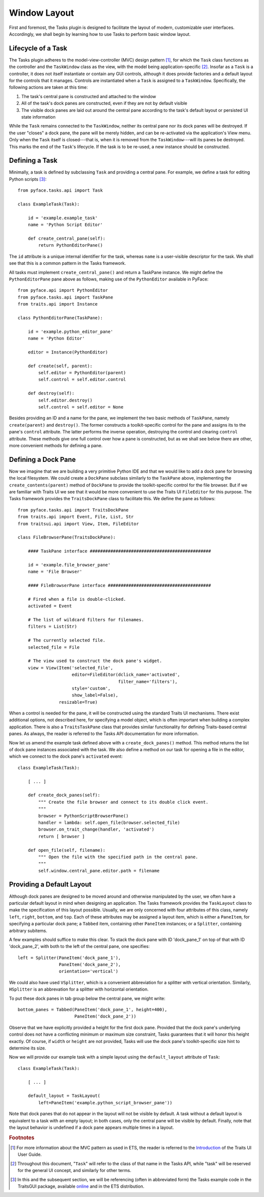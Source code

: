 .. _layout:

=======================
 Window Layout
=======================

First and foremost, the Tasks plugin is designed to facilitate the layout of
modern, customizable user interfaces. Accordingly, we shall begin by learning
how to use Tasks to perform basic window layout.

.. index:: task; lifecycle

Lifecycle of a Task
-------------------

.. index:: model-view-controller pattern, MVC

The Tasks plugin adheres to the model-view-controller (MVC) design pattern [1]_,
for which the ``Task`` class functions as the controller and the ``TaskWindow``
class as the view, with the model being application-specific [2]_. Insofar as a
``Task`` is a controller, it does not itself instantiate or contain any GUI
controls, although it does provide factories and a default layout for the
controls that it manages. Controls are instantiated when a ``Task`` is assigned
to a ``TaskWindow``. Specifically, the following actions are taken at this time:

1. The task's central pane is constructed and attached to the window
2. All of the task's dock panes are constructed, even if they are not by default
   visible
3. The visible dock panes are laid out around the central pane according to the
   task's default layout or persisted UI state information

While the ``Task`` remains connected to the ``TaskWindow``, neither its central
pane nor its dock panes will be destroyed. If the user "closes" a dock pane, the
pane will be merely hidden, and can be re-activated via the application's View
menu. Only when the ``Task`` itself is closed---that is, when it is removed from
the ``TaskWindow``---will its panes be destroyed. This marks the end of the
``Task``'s lifecycle. If the task is to be re-used, a new instance should be
constructed.

.. index:: task; defining

Defining a Task
---------------

Minimally, a task is defined by subclassing ``Task`` and providing a central
pane. For example, we define a task for editing Python scripts [3]_::

    from pyface.tasks.api import Task

    class ExampleTask(Task):

        id = 'example.example_task'
        name = 'Python Script Editor'

        def create_central_pane(self):
            return PythonEditorPane()

.. index:: ID, name

The ``id`` attribute is a unique internal identifier for the task, whereas
``name`` is a user-visible descriptor for the task. We shall see that this is a
common pattern in the Tasks framework.

.. index:: central pane; defining

All tasks must implement ``create_central_pane()`` and return a TaskPane
instance. We might define the ``PythonEditorPane`` pane above as follows, making
use of the ``PythonEditor`` available in PyFace::

    from pyface.api import PythonEditor
    from pyface.tasks.api import TaskPane
    from traits.api import Instance

    class PythonEditorPane(TaskPane):

        id = 'example.python_editor_pane'
        name = 'Python Editor'

        editor = Instance(PythonEditor)

        def create(self, parent):
            self.editor = PythonEditor(parent)
            self.control = self.editor.control

        def destroy(self):
            self.editor.destroy()
            self.control = self.editor = None

Besides providing an ID and a name for the pane, we implement the two basic
methods of ``TaskPane``, namely ``create(parent)`` and ``destroy()``. The former
constructs a toolkit-specific control for the pane and assigns its to the pane's
``control`` attribute. The latter performs the inverse operation, destroying the
control and clearing ``control`` attribute. These methods give one full control
over how a pane is constructed, but as we shall see below there are other, more
convenient methods for defining a pane.

.. index:: dock pane; defining

Defining a Dock Pane
--------------------

Now we imagine that we are building a very primitive Python IDE and that we
would like to add a dock pane for browsing the local filesystem. We could create
a ``DockPane`` subclass similarly to the ``TaskPane`` above, implementing the
``create_contents(parent)`` method of ``DockPane`` to provide the
toolkit-specific control for the file browser. But if we are familiar with
Traits UI we see that it would be more convenient to use the Traits UI
``FileEditor`` for this purpose. The Tasks framework provides the
``TraitsDockPane`` class to facilitate this. We define the pane as follows::

    from pyface.tasks.api import TraitsDockPane
    from traits.api import Event, File, List, Str
    from traitsui.api import View, Item, FileEditor

    class FileBrowserPane(TraitsDockPane):

        #### TaskPane interface ###############################################

        id = 'example.file_browser_pane'
        name = 'File Browser'

        #### FileBrowserPane interface ########################################

        # Fired when a file is double-clicked.
        activated = Event

        # The list of wildcard filters for filenames.
        filters = List(Str)

        # The currently selected file.
        selected_file = File

        # The view used to construct the dock pane's widget.
        view = View(Item('selected_file',
                         editor=FileEditor(dclick_name='activated',
                                           filter_name='filters'),
                         style='custom',
                         show_label=False),
                    resizable=True)

When a control is needed for the pane, it will be constructed using the standard
Traits UI mechanisms. There exist additional options, not described here, for
specifying a model object, which is often important when building a complex
application. There is also a ``TraitsTaskPane`` class that provides similar
functionality for defining Traits-based central panes. As always, the reader is
referred to the Tasks API documentation for more information.

Now let us amend the example task defined above with a ``create_dock_panes()``
method. This method returns the list of dock pane instances associated with the
task. We also define a method on our task for opening a file in the editor,
which we connect to the dock pane's ``activated`` event::

    class ExampleTask(Task):

        [ ... ]
        
        def create_dock_panes(self):
            """ Create the file browser and connect to its double click event.
            """
            browser = PythonScriptBrowserPane()
            handler = lambda: self.open_file(browser.selected_file)
            browser.on_trait_change(handler, 'activated')
            return [ browser ]

        def open_file(self, filename):
            """ Open the file with the specified path in the central pane.
            """
            self.window.central_pane.editor.path = filename

.. index:: task; layout, PaneItem, TaskLayout, Tabbed, Splitter

Providing a Default Layout
--------------------------

Although dock panes are designed to be moved around and otherwise manipulated by
the user, we often have a particular default layout in mind when designing an
application. The Tasks framework provides the ``TaskLayout`` class to make the
specification of this layout possible. Usually, we are only concerned with four
attributes of this class, namely ``left``, ``right``, ``bottom``, and
``top``. Each of these attributes may be assigned a layout item, which is
either a ``PaneItem``, for specifying a particular dock pane; a ``Tabbed`` item,
containing other ``PaneItem`` instances; or a ``Splitter``, containing arbitrary
subitems.

A few examples should suffice to make this clear. To stack the dock pane with ID
'dock_pane_1' on top of that with ID 'dock_pane_2', with both to the left of the
central pane, one specifies::

    left = Splitter(PaneItem('dock_pane_1'), 
                    PaneItem('dock_pane_2'),
                    orientation='vertical')

.. index:: HSplitter, VSplitter

We could also have used ``VSplitter``, which is a convenient abbreviation for a
splitter with vertical orientation. Similarly, ``HSplitter`` is an abbrevation
for a splitter with horizontal orientation.

To put these dock panes in tab group below the central pane, we might write::

    bottom_panes = Tabbed(PaneItem('dock_pane_1', height=400), 
                          PaneItem('dock_pane_2'))

Observe that we have explicitly provided a height for the first dock
pane. Provided that the dock pane's underlying control does not have a
conflicting minimum or maximum size constraint, Tasks guarantees that it will
honor this height exactly. Of course, if ``width`` or ``height`` are not
provided, Tasks will use the dock pane's toolkit-specific size hint to
determine its size.

Now we will provide our example task with a simple layout using the
``default_layout`` attribute of ``Task``::

    class ExampleTask(Task):

        [ ... ]

        default_layout = TaskLayout(
            left=PaneItem('example.python_script_browser_pane'))

Note that dock panes that do not appear in the layout will not be visible by
default. A task without a default layout is equivalent to a task with an empty
layout; in both cases, only the central pane will be visible by
default. Finally, note that the layout behavior is undefined if a dock pane
appears multiple times in a layout.

.. rubric:: Footnotes

.. [1] For more information about the MVC pattern as used in ETS, the reader is
       referred to the `Introduction
       <http://docs.enthought.com/traitsui/traitsui_user_manual/intro.html>`_
       of the Traits UI User Guide.

.. [2] Throughout this document, "``Task``" will refer to the class of that name
       in the Tasks API, while "task" will be reserved for the general UI
       concept, and similarly for other terms.

.. [3] In this and the subsequent section, we will be referencing (often in
       abbreviated form) the Tasks example code in the TraitsGUI package,
       available `online
       <https://github.com/enthought/pyface/tree/master/examples/tasks>`_ and
       in the ETS distribution.

